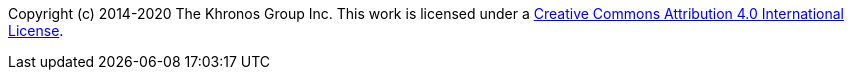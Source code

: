 Copyright (c) 2014-2020 The Khronos Group Inc.
This work is licensed under a
http://creativecommons.org/licenses/by/4.0/[Creative Commons Attribution 4.0
International License].

